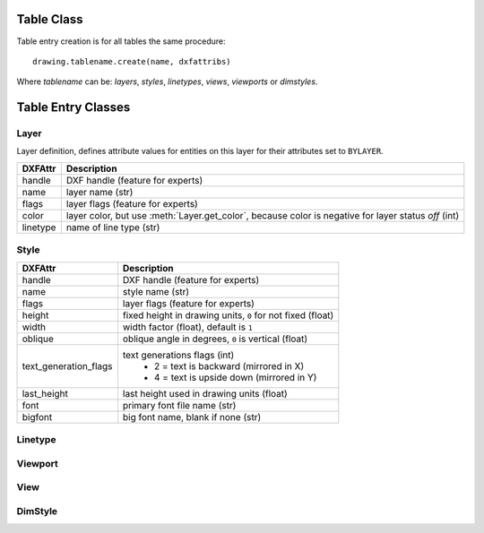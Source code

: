 Table Class
===========

.. class:: Table

.. method:: Table.create(name, dxfattribs=None)

    :param str name: name of the new table-entry
    :param dict dxfattribs: optional table-parameters, these parameters are described at the table-entry-classes below.
    :returns: table-entry-class, can be ignored

Table entry creation is for all tables the same procedure::

    drawing.tablename.create(name, dxfattribs)

Where `tablename` can be: `layers`, `styles`, `linetypes`, `views`, `viewports`
or `dimstyles`.

.. method:: Table.get(name)

    Get table-entry `name`. Raises `ValueError` if table-entry is not
    present.

.. method:: Table.remove(name)

    Removes table-entry `name`. Raises `ValueError` if table-entry is not
    present.

.. method:: Table.__len__()

    Get count of table-entries.

.. method:: Table.__contains__(name)

    `True` if table contains a table-entry named `name`.

.. method:: Table.__iter__()

    Iterate over all table.entries, yields table-entry-objects.

Table Entry Classes
===================

Layer
-----

.. class:: Layer

   Layer definition, defines attribute values for entities on this layer for their attributes set to ``BYLAYER``.

.. attribute:: Layer.dxf

   The DXF attributes namespace, access DXF attributes by this attribute, like :code:`object.dxf.linetype = 'DASHED'`.
   Just the *dxf* attribute is read only, the DXF attributes are read- and writeable. (read only)

=========== ===========
DXFAttr     Description
=========== ===========
handle      DXF handle (feature for experts)
name        layer name (str)
flags       layer flags (feature for experts)
color       layer color, but use :meth:`Layer.get_color`, because color is negative for layer status *off* (int)
linetype    name of line type (str)
=========== ===========

.. method:: Layer.is_locked()

.. method:: Layer.lock()

   Lock layer, entities on this layer are not editable - just important in CAD applications.

.. method:: Layer.unlock()

   unlock layer, entities on this layer are editable - just important in CAD applications.

.. method:: Layer.is_off()

.. method:: Layer.is_on()

.. method:: Layer.on()

   Switch layer *on* (visible).

.. method:: Layer.off()

   Switch layer *off* (invisible).

.. method:: Layer.get_color()

   Get layer color, preferred method for getting the layer color, because color is negative for layer status *off*.

.. method:: Layer.set_color(color)

   Set layer color to *color*, preferred method for setting the layer color, because color is negative for layer status *off*.

Style
-----

.. class:: Style

.. attribute:: Style.dxf

   The DXF attributes namespace, access DXF attributes by this attribute, like :code:`object.dxf.name = 'MyStyle'`.
   Just the *dxf* attribute is read only, the DXF attributes are read- and writeable. (read only)

====================== ===========
DXFAttr                Description
====================== ===========
handle                 DXF handle (feature for experts)
name                   style name (str)
flags                  layer flags (feature for experts)
height                 fixed height in drawing units, ``0`` for not fixed (float)
width                  width factor (float), default is ``1``
oblique                oblique angle in degrees, ``0`` is vertical (float)
text_generation_flags  text generations flags (int)
                        - 2 = text is backward (mirrored in X)
                        - 4 = text is upside down (mirrored in Y)
last_height            last height used in drawing units (float)
font                   primary font file name (str)
bigfont                big font name, blank if none (str)
====================== ===========

Linetype
--------

.. class:: Linetype

Viewport
--------

.. class:: Viewport

View
----

.. class:: View

DimStyle
--------

.. class:: DimStyle
